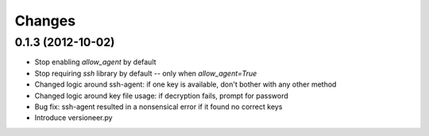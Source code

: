 Changes
-------

0.1.3 (2012-10-02)
~~~~~~~~~~~~~~~~~~

* Stop enabling `allow_agent` by default
* Stop requiring `ssh` library by default -- only when `allow_agent=True`
* Changed logic around ssh-agent: if one key is available, don't bother with any other method
* Changed logic around key file usage: if decryption fails, prompt for password
* Bug fix: ssh-agent resulted in a nonsensical error if it found no correct keys
* Introduce versioneer.py
